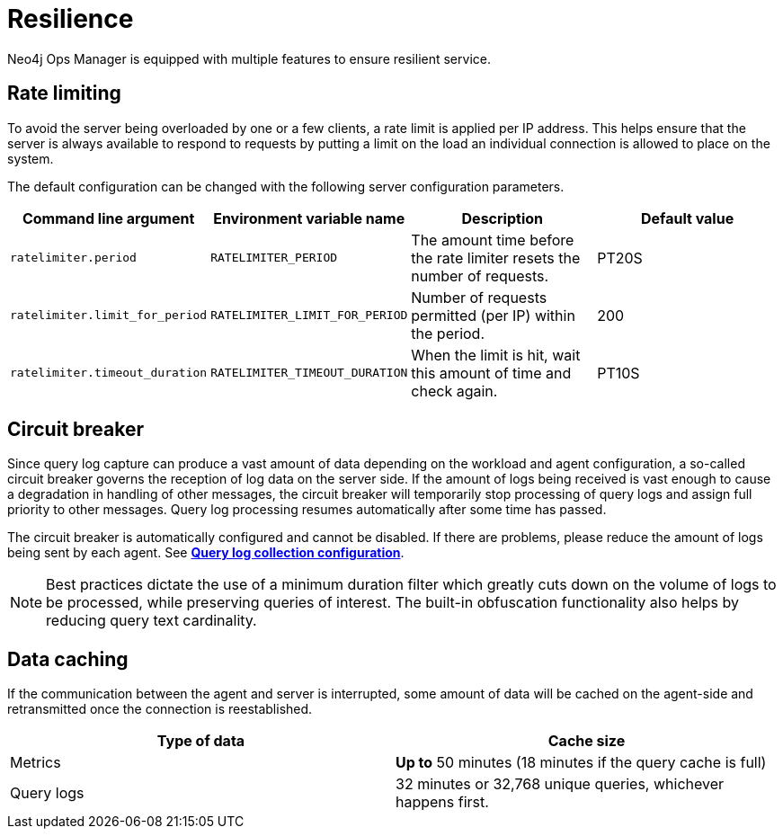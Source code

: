 = Resilience
:description: This section describes the resilience features of Ops Manager.

Neo4j Ops Manager is equipped with multiple features to ensure resilient service.

== Rate limiting
To avoid the server being overloaded by one or a few clients, a rate limit is applied per IP address. This helps ensure that the server is always available to respond to requests by putting a limit on the load an individual connection is allowed to place on the system.

The default configuration can be changed with the following server configuration parameters.

[cols="<,<,<, <",options="header"]
|===
| Command line argument
| Environment variable name
| Description
| Default value

| `ratelimiter.period`
| `RATELIMITER_PERIOD`
| The amount time before the rate limiter resets the number of requests.
| PT20S

| `ratelimiter.limit_for_period`
| `RATELIMITER_LIMIT_FOR_PERIOD`
| Number of requests permitted (per IP) within the period.
| 200

| `ratelimiter.timeout_duration`
| `RATELIMITER_TIMEOUT_DURATION`
| When the limit is hit, wait this amount of time and check again.
| PT10S
|===

== Circuit breaker

Since query log capture can produce a vast amount of data depending on the workload and agent configuration, a so-called circuit breaker governs the reception of log data on the server side. If the amount of logs being received is vast enough to cause a degradation in handling of other messages, the circuit breaker will temporarily stop processing of query logs and assign full priority to other messages. Query log processing resumes automatically after some time has passed.

The circuit breaker is automatically configured and cannot be disabled. If there are problems, please reduce the amount of logs being sent by each agent. See *xref:../addition/agent-installation/self-registered.adoc#querylog[Query log collection configuration]*.

[NOTE]
====
Best practices dictate the use of a minimum duration filter which greatly cuts down on the volume of logs to be processed, while preserving queries of interest. The built-in obfuscation functionality also helps by reducing query text cardinality.
====

== Data caching

If the communication between the agent and server is interrupted, some amount of data will be cached on the agent-side and retransmitted once the connection is reestablished.

[cols="<,<",options="header"]
|===
| Type of data
| Cache size

| Metrics
| *Up to* 50 minutes (18 minutes if the query cache is full)

| Query logs
| 32 minutes or 32,768 unique queries, whichever happens first.

|===